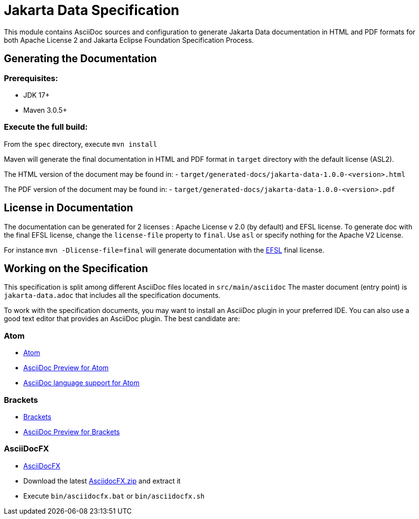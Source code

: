 = Jakarta Data Specification

This module contains AsciiDoc sources and configuration to generate Jakarta Data documentation in HTML and PDF formats for both Apache License 2 and Jakarta Eclipse Foundation Specification Process.

== Generating the Documentation

=== Prerequisites:

* JDK 17+
* Maven 3.0.5+

=== Execute the full build:

From the `spec` directory, execute `mvn install`

Maven will generate the final documentation in HTML and PDF format in `target` directory with the default license (ASL2).

The HTML version of the document may be found in:
- `target/generated-docs/jakarta-data-1.0.0-<version>.html`

The PDF version of the document may be found in:
- `target/generated-docs/jakarta-data-1.0.0-<version>.pdf`

== License in Documentation

The documentation can be generated for 2 licenses : Apache License v 2.0 (by default) and EFSL license.
To generate doc with the final EFSL license, change the `license-file` property to `final`. Use `asl` or
specify nothing for the Apache V2 License.

For instance `mvn -Dlicense-file=final` will generate documentation with the link:https://www.eclipse.org/legal/efsl.php[EFSL] final license.

== Working on the Specification

This specification is split among different AsciiDoc files located in `src/main/asciidoc`
The master document (entry point) is `jakarta-data.adoc` that includes all the specification documents.

To work with the specification documents, you may want to install an AsciiDoc plugin in your preferred IDE. You can also use a good text editor that provides an AsciiDoc plugin. The best candidate are:

=== Atom
* https://atom.io/[Atom]
* https://atom.io/packages/asciidoc-preview[AsciiDoc Preview for Atom]
* https://atom.io/packages/language-asciidoc[AsciiDoc language support for Atom]

=== Brackets

* http://brackets.io/[Brackets]
* https://github.com/asciidoctor/brackets-asciidoc-preview[AsciiDoc Preview for Brackets]

=== AsciiDocFX

* http://www.asciidocfx.com/[AsciiDocFX]
* Download the latest https://github.com/rahmanusta/AsciidocFX/releases[AsciidocFX.zip] and extract it
* Execute `bin/asciidocfx.bat` or `bin/asciidocfx.sh`
